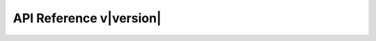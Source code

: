 API Reference v\ |version|
==========================

.. autosummary::
   :template: galois_module.rst
   :toctree: autosummary

   galois

.. autosummary::
   :template: np_module.rst
   :toctree: autosummary

   np
